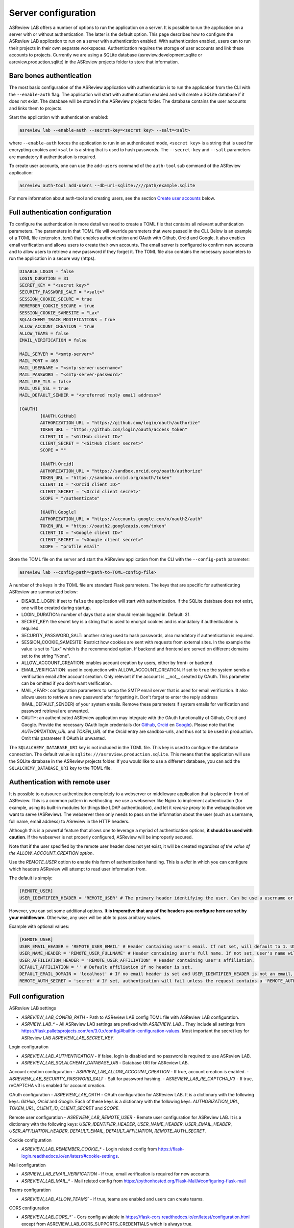Server configuration
--------------------

ASReview LAB offers a number of options to run the application on a server. It
is possible to run the application on a server with or without authentication.
The latter is the default option. This page describes how to configure the
ASReview LAB application to run on a server with authentication enabled. With
authentication enabled, users can to run their projects in their own separate
workspaces. Authentication requires the storage of user accounts and link these
accounts to projects. Currently we are using a SQLite database
(asreview.development.sqlite or asreview.production.sqlite) in the ASReview
projects folder to store that information.

Bare bones authentication
~~~~~~~~~~~~~~~~~~~~~~~~~

The most basic configuration of the ASReview application with authentication is
to run the application from the CLI with the ``--enable-auth`` flag. The
application will start with authentication enabled and will create a SQLite
database if it does not exist. The database will be stored in the ASReview
projects folder. The database contains the user accounts and links them to
projects.

Start the application with authentication enabled:

.. code:: bash

    asreview lab --enable-auth --secret-key=<secret key> --salt=<salt>

where ``--enable-auth`` forces the application to run in an authenticated mode,
``<secret key>`` is a string that is used for encrypting cookies and ``<salt>``
is a string that is used to hash passwords. The ``--secret-key`` and ``--salt``
parameters are mandatory if authentication is required.

To create user accounts, one can use the ``add-users`` command of the
``auth-tool`` sub command of the ASReview application:

.. code:: bash

    asreview auth-tool add-users --db-uri=sqlite:////path/example.sqlite

For more information about auth-tool and creating users, see the section
`Create user accounts <#create-user-accounts-with-auth-tool>`_ below.

Full authentication configuration
~~~~~~~~~~~~~~~~~~~~~~~~~~~~~~~~~

To configure the authentication in more detail we need to create a TOML file
that contains all relevant authentication parameters. The parameters in that
TOML file will override parameters that were passed in the CLI. Below is an
example of a TOML file (extension `.toml`) that enables authentication and OAuth
with Github, Orcid and Google. It also enables email verification and allows
users to create their own accounts. The email server is configured to confirm
new accounts and to allow users to retrieve a new password if they forget it.
The TOML file also contains the necessary parameters to run the application in a
secure way (https).

.. code-block::  toml

    DISABLE_LOGIN = false
    LOGIN_DURATION = 31
    SECRET_KEY = "<secret key>"
    SECURITY_PASSWORD_SALT = "<salt>"
    SESSION_COOKIE_SECURE = true
    REMEMBER_COOKIE_SECURE = true
    SESSION_COOKIE_SAMESITE = "Lax"
    SQLALCHEMY_TRACK_MODIFICATIONS = true
    ALLOW_ACCOUNT_CREATION = true
    ALLOW_TEAMS = false
    EMAIL_VERIFICATION = false

    MAIL_SERVER = "<smtp-server>"
    MAIL_PORT = 465
    MAIL_USERNAME = "<smtp-server-username>"
    MAIL_PASSWORD = "<smtp-server-password>"
    MAIL_USE_TLS = false
    MAIL_USE_SSL = true
    MAIL_DEFAULT_SENDER = "<preferred reply email address>"

    [OAUTH]
            [OAUTH.GitHub]
            AUTHORIZATION_URL = "https://github.com/login/oauth/authorize"
            TOKEN_URL = "https://github.com/login/oauth/access_token"
            CLIENT_ID = "<GitHub client ID>"
            CLIENT_SECRET = "<GitHub client secret>"
            SCOPE = ""

            [OAUTH.Orcid]
            AUTHORIZATION_URL = "https://sandbox.orcid.org/oauth/authorize"
            TOKEN_URL = "https://sandbox.orcid.org/oauth/token"
            CLIENT_ID = "<Orcid client ID>"
            CLIENT_SECRET = "<Orcid client secret>"
            SCOPE = "/authenticate"

            [OAUTH.Google]
            AUTHORIZATION_URL = "https://accounts.google.com/o/oauth2/auth"
            TOKEN_URL = "https://oauth2.googleapis.com/token"
            CLIENT_ID = "<Google client ID>"
            CLIENT_SECRET = "<Google client secret>"
            SCOPE = "profile email"

Store the TOML file on the server and start the ASReview application from the
CLI with the ``--config-path`` parameter:

.. code:: bash

        asreview lab --config-path=<path-to-TOML-config-file>

A number of the keys in the TOML file are standard Flask parameters. The keys
that are specific for authenticating ASReview are summarized below:

- DISABLE_LOGIN: if set to ``false`` the application will start with
  authentication. If the SQLite database does not exist, one will be
  created during startup.
- LOGIN_DURATION: number of days that a user should remain logged in. Default: 31.
- SECRET_KEY: the secret key is a string that is used to encrypt cookies and is
  mandatory if authentication is required.
- SECURITY_PASSWORD_SALT: another string used to hash passwords, also mandatory
  if authentication is required.
- SESSION_COOKIE_SAMESITE: Restrict how cookies are sent with requests from external
  sites. In the example the value is set to "Lax" which is the recommended option. If
  backend and frontend are served on different domains set to the string "None".
- ALLOW_ACCOUNT_CREATION: enables account creation by users, either by front- or
  backend.
- EMAIL_VERIFICATION: used in conjunction with ALLOW_ACCOUNT_CREATION. If set to
  ``true`` the system sends a verification email after account creation. Only
  relevant if the account is __not__ created by OAuth. This parameter can be
  omitted if you don't want verification.
- MAIL_<PAR>: configuration parameters to setup the SMTP email server that is used
  for email verification. It also allows users to retrieve a new password after forgetting
  it. Don't forget to enter the reply address (MAIL_DEFAULT_SENDER) of your system
  emails. Remove these parameters if system emails for verification and password
  retrieval are unwanted.
- OAUTH: an authenticated ASReview application may integrate with the OAuth
  functionality of Github, Orcid and Google. Provide the necessary OAuth login
  credentails (for `Github
  <https://docs.github.com/en/apps/oauth-apps/building-oauth-apps/creating-an-oauth-app>`_,
  `Orcid
  <https://info.orcid.org/documentation/api-tutorials/api-tutorial-get-and-authenticated-orcid-id/>`_
  en `Google <https://support.google.com/cloud/answer/6158849?hl=en>`_). Please
  note that the `AUTHORIZATION_URL` and `TOKEN_URL` of the Orcid entry are
  sandbox-urls, and thus not to be used in production. Omit this parameter if
  OAuth is unwanted.

The ``SQLALCHEMY_DATABASE_URI`` key is not included in the TOML file. This key
is used to configure the database connection. The default value is
``sqlite:///asreview.production.sqlite``. This means that the application will
use the SQLite database in the ASReview projects folder. If you would like to
use a different database, you can add the ``SQLALCHEMY_DATABASE_URI`` key to
the TOML file.


Authentication with remote user
~~~~~~~~~~~~~~~~~~~~~~~~~~~~~~~

It is possible to outsource authentication completely to a webserver or middleware application
that is placed in front of ASReview. This is a common pattern in webhosting: we use a webserver like
Nginx to implement authentication (for example, using its built-in modules for things like LDAP authentication),
and let it *reverse proxy* to the webapplication we want to serve (ASReview). The webserver then only needs to pass
on the information about the user (such as username, full name, email address) to ASreview in the HTTP headers.

Although this is a powerful feature that allows one to leverage a myriad of
authentication options, **it should be used with caution**. If the webserver is
not properly configured, ASReview will be improperly secured.

Note that if the user specified by the remote user header does not yet exist, it will be created
*regardless of the value of the ALLOW_ACCOUNT_CREATION option*.

Use the `REMOTE_USER` option to enable this form of authentication handling. This is a `dict`
in which you can configure which headers ASReview will attempt to read user information from.

The default is simply:

.. code-block::  toml

  [REMOTE_USER]
  USER_IDENTIFIER_HEADER = 'REMOTE_USER' # The primary header identifying the user. Can be use a username or email.

However, you can set some additional options. **It is imperative that any of the headers you
configure here are set by your middleware.** Otherwise, any user will be able to pass arbitrary values.

Example with optional values:

.. code-block::  toml

  [REMOTE_USER]
  USER_EMAIL_HEADER = 'REMOTE_USER_EMAIL' # Header containing user's email. If not set, will default to 1. USER_IDENTIFIER_HEADER (if it is an email) 2. <username>@<DEFAULT_EMAIL_DOMAIN>.
  USER_NAME_HEADER = 'REMOTE_USER_FULLNAME' # Header containing user's full name. If not set, user's name will be set to the username inferred from the identifier.
  USER_AFFILIATION_HEADER = 'REMOTE_USER_AFFILIATION' # Header containing user's affiliation.
  DEFAULT_AFFILIATION = '' # Default affiliation if no header is set.
  DEFAULT_EMAIL_DOMAIN = 'localhost' # If no email header is set and USER_IDENTIFIER_HEADER is not an email, use this as a default domain. The user's email will be set to: <username>@<default_email_domain>
  REMOTE_AUTH_SECRET = 'secret' # If set, authentication will fail unless the request contains a 'REMOTE_AUTH_SECRET' header with the same value as this. This adds some additional security, so that users with direct access to the webapp (on localhost, say) cannot easily authenticate without this secret.

Full configuration
~~~~~~~~~~~~~~~~~~~

ASReview LAB settings

- `ASREVIEW_LAB_CONFIG_PATH` - Path to ASReview LAB config TOML file with ASReview LAB configuration.
- `ASRVIEW_LAB_*` - All ASReview LAB settings are prefixed with `ASREVIEW_LAB_`. They include all settings from https://flask.palletsprojects.com/en/3.0.x/config/#builtin-configuration-values. Most important the secret key for ASReview LAB `ASREVIEW_LAB_SECRET_KEY`.

Login configuration

- `ASREVIEW_LAB_AUTHENTICATION` - If false, login is disabled and no password is required to use ASReview LAB.
- `ASREVIEW_LAB_SQLALCHEMY_DATABASE_URI` - Database URI for ASReview LAB.

Account creation configuration
- `ASRVIEW_LAB_ALLOW_ACCOUNT_CREATION` - If true, account creation is enabled.
- `ASREVIEW_LAB_SECURITY_PASSWORD_SALT` - Salt for password hashing.
- `ASREVIEW_LAB_RE_CAPTCHA_V3` - If true, reCAPTCHA v3 is enabled for account creation.

OAuth configuration
- `ASREVIEW_LAB_OATH` - OAuth configuration for ASReview LAB. It is a dictionary with the following keys: `GitHub`, `Orcid` and `Google`. Each of these keys is a dictionary with the following keys: `AUTHORIZATION_URL`, `TOKEN_URL`, `CLIENT_ID`, `CLIENT_SECRET` and `SCOPE`.

Remote user configuration
- `ASREVIEW_LAB_REMOTE_USER` - Remote user configuration for ASReview LAB. It is a dictionary with the following keys: `USER_IDENTIFIER_HEADER`, `USER_NAME_HEADER`, `USER_EMAIL_HEADER`, `USER_AFFILIATION_HEADER`, `DEFAULT_EMAIL`, `DEFAULT_AFFILIATION`, `REMOTE_AUTH_SECRET`.

Cookie configuration

- `ASREVIEW_LAB_REMEMBER_COOKIE_*` - Login related config from https://flask-login.readthedocs.io/en/latest/#cookie-settings.

Mail configuration

- `ASRVIEW_LAB_EMAIL_VERIFICATION` - If true, email verification is required for new accounts.
- `ASREVIEW_LAB_MAIL_*` - Mail related config from https://pythonhosted.org/Flask-Mail/#configuring-flask-mail

Teams configuration

- `ASREVIEW_LAB_ALLOW_TEAMS`` - If true, teams are enabled and users can create teams.

CORS configuration

- `ASREVIEW_LAB_CORS_*`` - Cors config avialable in https://flask-cors.readthedocs.io/en/latest/configuration.html except from ASREVIEW_LAB_CORS_SUPPORTS_CREDENTIALS which is always true. ASREVIEW_LAB_CORS_ORIGINS is used to link backend to frontend on different host and port.


PostgreSQL database
~~~~~~~~~~~~~~~~~~~

You can replace the SQLite database with a `PostgreSQL database
<https://www.postgresql.org/>`_. This requires an extra step during installation
and an extra step in the configuration file:

1. Install the `psycopg2 <https://www.psycopg.org/docs/>`_ package. At the time
   of this writing 2 versions of this package exist: ``psycopg2`` and
   ``psycopg2-binary``. According to the `documentation
   <https://www.psycopg.org/docs/install.html#quick-install>`_ the binary
   version works on most operating systems.
2. Then add the ``SQLALCHEMY_DATABASE_URI`` key to the config file:

.. code-block:: none

    SQLALCHEMY_DATABASE_URI = "postgresql+psycopg2://username:password@host:port/database_name"

Create authentication database and tables with auth-tool


Server administrators can create a database for authentication with the
``auth-tool`` sub command of the ASReview application:

.. code:: bash

        asreview auth-tool create-db --db-uri=sqlite:////path/example.sqlite

Please note that in this example, the --db-uri option is explicitly configured.
However, it is not mandatory. If access to the authentication database is needed,
the auth-tool utility first checks whether the --db-uri option has been provided.
If not, it then examines the presence of the SQLALCHEMY_DATABASE_URI environment variable.
In the absence of this variable as well, the script defaults to utilizing the database URI
associated with the standard SQLite database pre-configured in the ASReview folder.

Create user accounts with auth-tool
~~~~~~~~~~~~~~~~~~~~~~~~~~~~~~~~~~~

Create user accounts interactively or by using a JSON string to bulk insert the accounts
with ``add-users``. To add user accounts interactively run the following command:

.. code:: bash

        asreview auth-tool add-users --db-uri=sqlite:////path/example.sqlite

The tool will prompt you if you would like to add a user account. Type ``Y`` to continue
and enter an email address, name, affiliation (not required) and a password for every person.
Continue to add as many users as you would like.

If you would like to bulk insert user accounts use the ``--json`` option:

.. code:: bash

        asreview auth-tool add-users \
                --db-uri=sqlite:////path/example.sqlite \
                -j "[{\"email\": \"name@email.org\", \"name\": \"Name of User\", \"affiliation\": \"Some Place\", \"password\": \"1234@ABcd\"}]"

The JSON string represents a Python list with a dictionary for every user
account with the following keys: ``email``, ``name``, ``affiliation`` and
``password``. Note that passwords require at least one symbol. These symbols,
such as the exclamation mark, may compromise the integrity of the JSON string.

List projects with auth-tool
~~~~~~~~~~~~~~~~~~~~~~~~~~~~

The ``auth-tool`` sub command of the ASReview application can be used to list
projects.

Lists all projects with the ``list-projects`` command:

.. code:: bash

        asreview auth-tool list-projects

List the projects in JSON format with the ``--json`` flag:

.. code:: bash

        asreview auth-tool list-projects --json

The command returns a convenient JSON string that can be used to bulk insert and
link projects into the database. The string represents a list containing a
dictionary for every project.

List users with auth-tool
~~~~~~~~~~~~~~~~~~~~~~~~~

The ``auth-tool`` sub command of the ASReview application can be used to list
users.

Lists all users with the ``list-users`` command:

.. code:: bash

        asreview auth-tool list-users

Migrate projects from unauthenticated to authenticated
~~~~~~~~~~~~~~~~~~~~~~~~~~~~~~~~~~~~~~~~~~~~~~~~~~~~~~

By default, the ASReview application runs in an unauthenticated mode. This means
that all projects are stored in the same workspace. This is fine for a single
user, but not for multiple users. If you would like to run the application in an
authenticated mode, you need to convert the existing projects into authenticated
ones with user identifiers assigned to each project. If you don't do this, you
won't see any projects in the authenticated mode.

First, list all users with the ``list-users`` command. Create users if you don't
have users yet.

.. code:: bash

        asreview auth-tool list-users --db-uri=sqlite:////path/example.sqlite

List all projects with the ``list-projects`` command. The command returns a

.. code:: bash

        asreview auth-tool list-projects

Migrate the projects into the authenticated database can be done interactively:

.. code:: bash

        asreview auth-tool link-projects --db-uri=sqlite:////path/example.sqlite

The tool will list project by project and asks what the ID of the owner is. That
ID can be found in the user list below the project information.

You can also insert all project information by using the JSON string that was
produced with the ``list-projects`` command. Add user identifiers to each
project in the JSON string. For example, if the user ID of the owner is ``15``,
the JSON string should look like this

.. code:: bash

        asreview auth-tool link-projects \
                --db-uri=sqlite:////path/example.sqlite \
                --json "[{\"folder\": \"project-id\", \"version\": \"1.3\", \"project_id\": \"project-id\", \"name\": \"project 1\", \"authors\": \"Authors\", \"created\": \"2023-04-12 21:23:28.625859\", \"owner_id\": 15}]"
